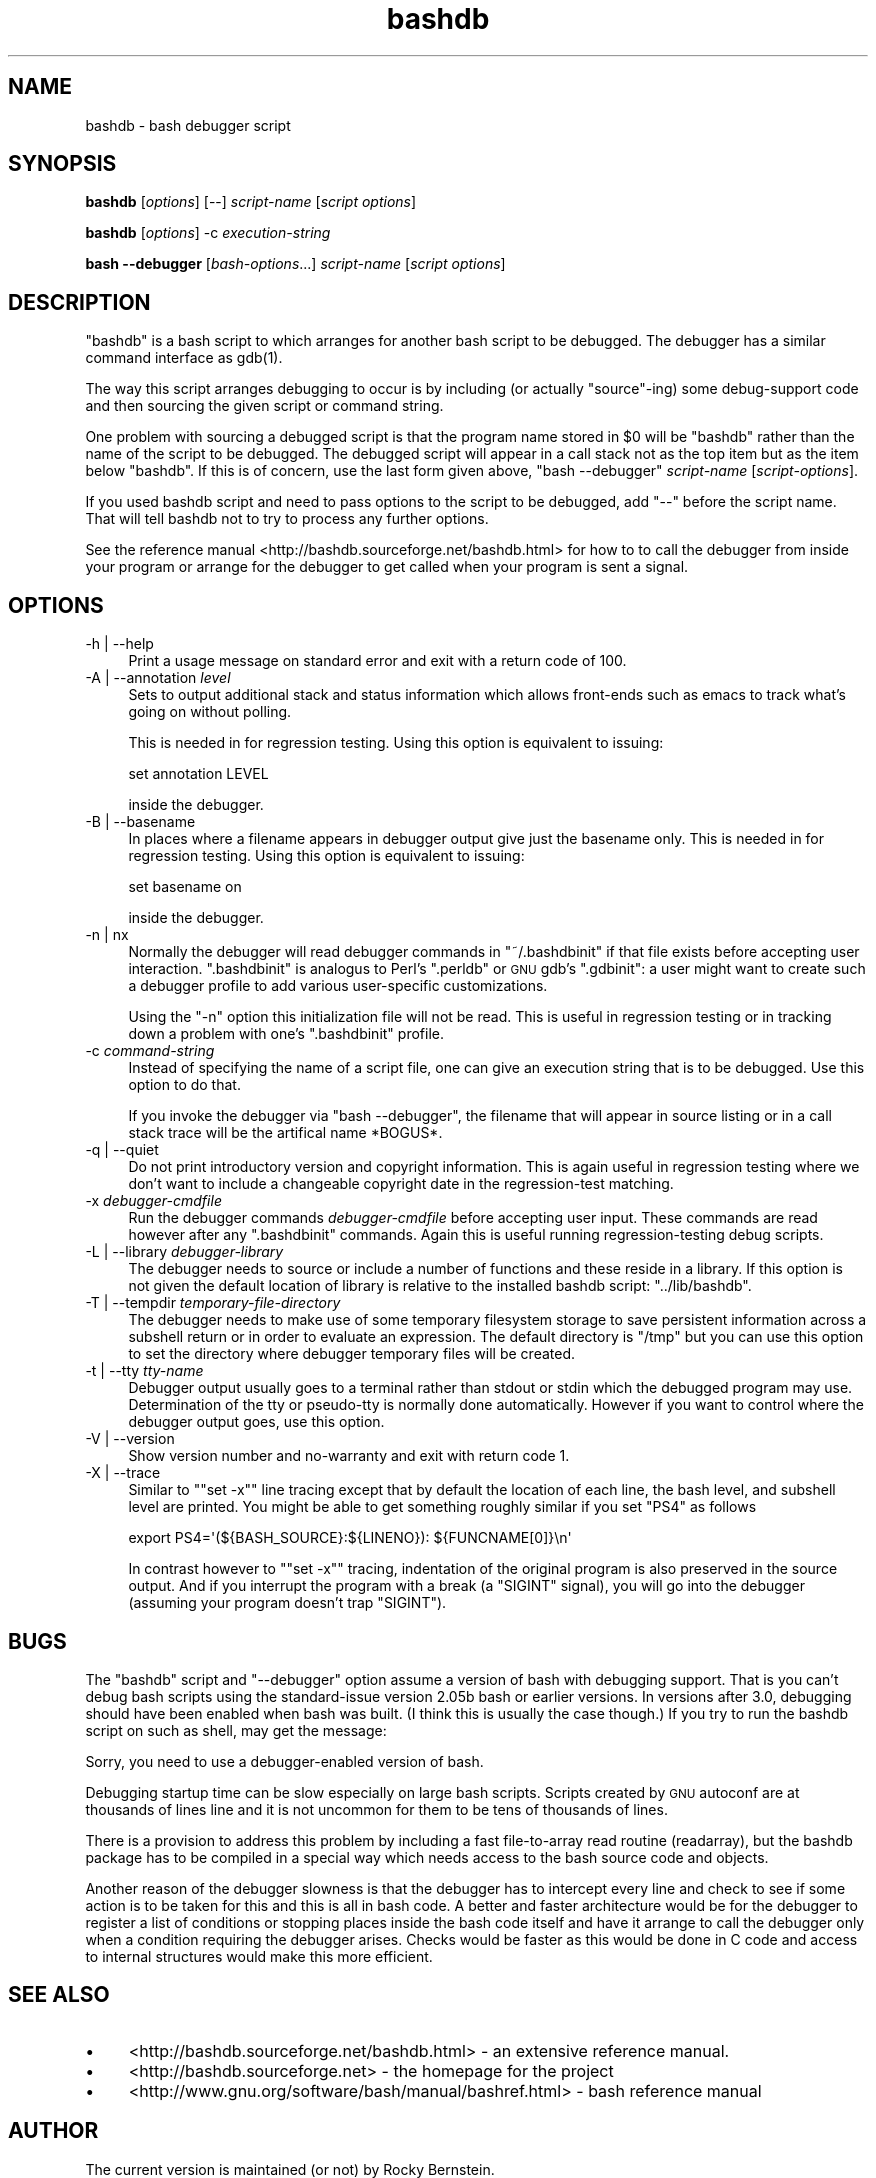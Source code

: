 .\" Automatically generated by Pod::Man 2.22 (Pod::Simple 3.07)
.\"
.\" Standard preamble:
.\" ========================================================================
.de Sp \" Vertical space (when we can't use .PP)
.if t .sp .5v
.if n .sp
..
.de Vb \" Begin verbatim text
.ft CW
.nf
.ne \\$1
..
.de Ve \" End verbatim text
.ft R
.fi
..
.\" Set up some character translations and predefined strings.  \*(-- will
.\" give an unbreakable dash, \*(PI will give pi, \*(L" will give a left
.\" double quote, and \*(R" will give a right double quote.  \*(C+ will
.\" give a nicer C++.  Capital omega is used to do unbreakable dashes and
.\" therefore won't be available.  \*(C` and \*(C' expand to `' in nroff,
.\" nothing in troff, for use with C<>.
.tr \(*W-
.ds C+ C\v'-.1v'\h'-1p'\s-2+\h'-1p'+\s0\v'.1v'\h'-1p'
.ie n \{\
.    ds -- \(*W-
.    ds PI pi
.    if (\n(.H=4u)&(1m=24u) .ds -- \(*W\h'-12u'\(*W\h'-12u'-\" diablo 10 pitch
.    if (\n(.H=4u)&(1m=20u) .ds -- \(*W\h'-12u'\(*W\h'-8u'-\"  diablo 12 pitch
.    ds L" ""
.    ds R" ""
.    ds C` ""
.    ds C' ""
'br\}
.el\{\
.    ds -- \|\(em\|
.    ds PI \(*p
.    ds L" ``
.    ds R" ''
'br\}
.\"
.\" Escape single quotes in literal strings from groff's Unicode transform.
.ie \n(.g .ds Aq \(aq
.el       .ds Aq '
.\"
.\" If the F register is turned on, we'll generate index entries on stderr for
.\" titles (.TH), headers (.SH), subsections (.SS), items (.Ip), and index
.\" entries marked with X<> in POD.  Of course, you'll have to process the
.\" output yourself in some meaningful fashion.
.ie \nF \{\
.    de IX
.    tm Index:\\$1\t\\n%\t"\\$2"
..
.    nr % 0
.    rr F
.\}
.el \{\
.    de IX
..
.\}
.\"
.\" Accent mark definitions (@(#)ms.acc 1.5 88/02/08 SMI; from UCB 4.2).
.\" Fear.  Run.  Save yourself.  No user-serviceable parts.
.    \" fudge factors for nroff and troff
.if n \{\
.    ds #H 0
.    ds #V .8m
.    ds #F .3m
.    ds #[ \f1
.    ds #] \fP
.\}
.if t \{\
.    ds #H ((1u-(\\\\n(.fu%2u))*.13m)
.    ds #V .6m
.    ds #F 0
.    ds #[ \&
.    ds #] \&
.\}
.    \" simple accents for nroff and troff
.if n \{\
.    ds ' \&
.    ds ` \&
.    ds ^ \&
.    ds , \&
.    ds ~ ~
.    ds /
.\}
.if t \{\
.    ds ' \\k:\h'-(\\n(.wu*8/10-\*(#H)'\'\h"|\\n:u"
.    ds ` \\k:\h'-(\\n(.wu*8/10-\*(#H)'\`\h'|\\n:u'
.    ds ^ \\k:\h'-(\\n(.wu*10/11-\*(#H)'^\h'|\\n:u'
.    ds , \\k:\h'-(\\n(.wu*8/10)',\h'|\\n:u'
.    ds ~ \\k:\h'-(\\n(.wu-\*(#H-.1m)'~\h'|\\n:u'
.    ds / \\k:\h'-(\\n(.wu*8/10-\*(#H)'\z\(sl\h'|\\n:u'
.\}
.    \" troff and (daisy-wheel) nroff accents
.ds : \\k:\h'-(\\n(.wu*8/10-\*(#H+.1m+\*(#F)'\v'-\*(#V'\z.\h'.2m+\*(#F'.\h'|\\n:u'\v'\*(#V'
.ds 8 \h'\*(#H'\(*b\h'-\*(#H'
.ds o \\k:\h'-(\\n(.wu+\w'\(de'u-\*(#H)/2u'\v'-.3n'\*(#[\z\(de\v'.3n'\h'|\\n:u'\*(#]
.ds d- \h'\*(#H'\(pd\h'-\w'~'u'\v'-.25m'\f2\(hy\fP\v'.25m'\h'-\*(#H'
.ds D- D\\k:\h'-\w'D'u'\v'-.11m'\z\(hy\v'.11m'\h'|\\n:u'
.ds th \*(#[\v'.3m'\s+1I\s-1\v'-.3m'\h'-(\w'I'u*2/3)'\s-1o\s+1\*(#]
.ds Th \*(#[\s+2I\s-2\h'-\w'I'u*3/5'\v'-.3m'o\v'.3m'\*(#]
.ds ae a\h'-(\w'a'u*4/10)'e
.ds Ae A\h'-(\w'A'u*4/10)'E
.    \" corrections for vroff
.if v .ds ~ \\k:\h'-(\\n(.wu*9/10-\*(#H)'\s-2\u~\d\s+2\h'|\\n:u'
.if v .ds ^ \\k:\h'-(\\n(.wu*10/11-\*(#H)'\v'-.4m'^\v'.4m'\h'|\\n:u'
.    \" for low resolution devices (crt and lpr)
.if \n(.H>23 .if \n(.V>19 \
\{\
.    ds : e
.    ds 8 ss
.    ds o a
.    ds d- d\h'-1'\(ga
.    ds D- D\h'-1'\(hy
.    ds th \o'bp'
.    ds Th \o'LP'
.    ds ae ae
.    ds Ae AE
.\}
.rm #[ #] #H #V #F C
.\" ========================================================================
.\"
.IX Title "bashdb 1"
.TH bashdb 1 "2009-06-26" "4.0-0.3" "GNU Tools"
.\" For nroff, turn off justification.  Always turn off hyphenation; it makes
.\" way too many mistakes in technical documents.
.if n .ad l
.nh
.SH "NAME"
bashdb \- bash debugger script
.SH "SYNOPSIS"
.IX Header "SYNOPSIS"
\&\fBbashdb\fR [\fIoptions\fR] [\-\-] \fIscript-name\fR [\fIscript options\fR]
.PP
\&\fBbashdb\fR [\fIoptions\fR] \-c \fIexecution-string\fR
.PP
\&\fBbash \-\-debugger\fR [\fIbash-options\fR...] \fIscript-name\fR [\fIscript options\fR]
.SH "DESCRIPTION"
.IX Header "DESCRIPTION"
\&\f(CW\*(C`bashdb\*(C'\fR is a bash script to which arranges for another bash script
to be debugged.
The debugger has a similar command interface as \f(CWgdb(1)\fR.
.PP
The way this script arranges debugging to occur is by including (or
actually \*(L"source\*(R"\-ing) some debug-support code and then sourcing the
given script or command string.
.PP
One problem with sourcing a debugged script is that the program name
stored in \f(CW$0\fR will be \f(CW\*(C`bashdb\*(C'\fR rather than the name of the script to
be debugged. The debugged script will appear in a call stack not as
the top item but as the item below \f(CW\*(C`bashdb\*(C'\fR. If this is of concern,
use the last form given above, \f(CW\*(C`bash \-\-debugger\*(C'\fR \fIscript-name\fR
[\fIscript-options\fR].
.PP
If you used bashdb script and need to pass options to the script to be
debugged, add \f(CW\*(C`\-\-\*(C'\fR before the script name. That will tell bashdb not
to try to process any further options.
.PP
See the reference manual <http://bashdb.sourceforge.net/bashdb.html>
for how to to call the debugger from inside your program or arrange
for the debugger to get called when your program is sent a signal.
.SH "OPTIONS"
.IX Header "OPTIONS"
.IP "\-h | \-\-help" 4
.IX Item "-h | --help"
Print a usage message on standard error and exit with a return code
of 100.
.Sp

.IP "\-A | \-\-annotation \fIlevel\fR" 4
.IX Item "-A | --annotation level"
Sets to output additional stack and status information which allows
front-ends such as emacs to track what's going on without polling.
.Sp
This is needed in for regression testing. Using this
option is equivalent to issuing:
.Sp
.Vb 1
\&  set annotation LEVEL
.Ve
.Sp
inside the debugger.
.Sp

.IP "\-B | \-\-basename" 4
.IX Item "-B | --basename"
In places where a filename appears in debugger output give just the
basename only. This is needed in for regression testing. Using this
option is equivalent to issuing:
.Sp
.Vb 1
\&  set basename on
.Ve
.Sp
inside the debugger.
.Sp

.IP "\-n | nx" 4
.IX Item "-n | nx"
Normally the debugger will read debugger commands in \f(CW\*(C`~/.bashdbinit\*(C'\fR
if that file exists before accepting user interaction.
\&\f(CW\*(C`.bashdbinit\*(C'\fR is analogus to Perl's \f(CW\*(C`.perldb\*(C'\fR or \s-1GNU\s0 gdb's
\&\f(CW\*(C`.gdbinit\*(C'\fR: a user might want to create such a debugger profile to
add various user-specific customizations.
.Sp
Using the \f(CW\*(C`\-n\*(C'\fR option this initialization file will not be read. This
is useful in regression testing or in tracking down a problem with
one's \f(CW\*(C`.bashdbinit\*(C'\fR profile.
.Sp

.IP "\-c \fIcommand-string\fR" 4
.IX Item "-c command-string"
Instead of specifying the name of a script file, one can give an
execution string that is to be debugged. Use this option to do that.
.Sp
If you invoke the debugger via \f(CW\*(C`bash \-\-debugger\*(C'\fR, the filename that will
appear in source listing or in a call stack trace will be the artifical name
*BOGUS*.
.Sp

.IP "\-q | \-\-quiet" 4
.IX Item "-q | --quiet"
Do not print introductory version and copyright information. This is
again useful in regression testing where we don't want to include a
changeable copyright date in the regression-test matching.
.Sp

.IP "\-x \fIdebugger-cmdfile\fR" 4
.IX Item "-x debugger-cmdfile"
Run the debugger commands \fIdebugger-cmdfile\fR before accepting user
input.  These commands are read however after any \f(CW\*(C`.bashdbinit\*(C'\fR
commands. Again this is useful running regression-testing debug
scripts.
.Sp

.IP "\-L | \-\-library \fIdebugger-library\fR" 4
.IX Item "-L | --library debugger-library"
The debugger needs to source or include a number of functions and
these reside in a library. If this option is not given the default location
of library is relative to the installed bashdb script: \f(CW\*(C`../lib/bashdb\*(C'\fR.
.Sp

.IP "\-T | \-\-tempdir \fItemporary-file-directory\fR" 4
.IX Item "-T | --tempdir temporary-file-directory"
The debugger needs to make use of some temporary filesystem storage to
save persistent information across a subshell return or in order to
evaluate an expression. The default directory is \f(CW\*(C`/tmp\*(C'\fR but you can
use this option to set the directory where debugger temporary files
will be created.
.Sp

.IP "\-t | \-\-tty \fItty-name\fR" 4
.IX Item "-t | --tty tty-name"
Debugger output usually goes to a terminal rather than stdout or stdin
which the debugged program may use. Determination of the tty or
pseudo-tty is normally done automatically. However if you want to
control where the debugger output goes, use this option.
.Sp

.IP "\-V | \-\-version" 4
.IX Item "-V | --version"
Show version number and no-warranty and exit with return code 1.
.IP "\-X | \-\-trace" 4
.IX Item "-X | --trace"
Similar to "\f(CW\*(C`set \-x\*(C'\fR" line tracing except that by default the location
of each line, the bash level, and subshell level are printed. You
might be able to get something roughly similar if you set \f(CW\*(C`PS4\*(C'\fR as follows
.Sp
.Vb 1
\&    export PS4=\*(Aq(${BASH_SOURCE}:${LINENO}): ${FUNCNAME[0]}\en\*(Aq
.Ve
.Sp
In contrast however to "\f(CW\*(C`set \-x\*(C'\fR" tracing, indentation of the original
program is also preserved in the source output. And if you interrupt
the program with a break (a \f(CW\*(C`SIGINT\*(C'\fR signal), you will go into the
debugger (assuming your program doesn't trap \f(CW\*(C`SIGINT\*(C'\fR).
.Sp

.SH "BUGS"
.IX Header "BUGS"
The \f(CW\*(C`bashdb\*(C'\fR script and \f(CW\*(C`\-\-debugger\*(C'\fR option assume a version of bash
with debugging support. That is you can't debug bash scripts using the
standard-issue version 2.05b bash or earlier versions. In versions
after 3.0, debugging should have been enabled when bash was built. (I
think this is usually the case though.) If you try to run the bashdb
script on such as shell, may get the message:
.PP
.Vb 1
\&  Sorry, you need to use a debugger\-enabled version of bash.
.Ve
.PP
Debugging startup time can be slow especially on large bash
scripts. Scripts created by \s-1GNU\s0 autoconf are at thousands of lines
line and it is not uncommon for them to be tens of thousands of lines.
.PP
There is a provision to address this problem by including a fast
file-to-array read routine (readarray), but the bashdb package has to
be compiled in a special way which needs access to the bash source
code and objects.
.PP
Another reason of the debugger slowness is that the debugger has to
intercept every line and check to see if some action is to be taken
for this and this is all in bash code. A better and faster
architecture would be for the debugger to register a list of
conditions or stopping places inside the bash code itself and have it
arrange to call the debugger only when a condition requiring the
debugger arises. Checks would be faster as this would be done in C
code and access to internal structures would make this more efficient.
.SH "SEE ALSO"
.IX Header "SEE ALSO"
.IP "\(bu" 4
<http://bashdb.sourceforge.net/bashdb.html> \- an extensive reference manual.
.IP "\(bu" 4
<http://bashdb.sourceforge.net> \- the homepage for the project
.IP "\(bu" 4
<http://www.gnu.org/software/bash/manual/bashref.html> \- bash
reference manual
.SH "AUTHOR"
.IX Header "AUTHOR"
The current version is maintained (or not) by Rocky Bernstein.
.SH "COPYRIGHT"
.IX Header "COPYRIGHT"
.Vb 5
\&  Copyright (C) 2003, 2006, 2007 Rocky Bernstein
\&  This program is free software; you can redistribute it and/or modify
\&  it under the terms of the GNU General Public License as published by
\&  the Free Software Foundation; either version 2 of the License, or
\&  (at your option) any later version.
\&
\&  This program is distributed in the hope that it will be useful,
\&  but WITHOUT ANY WARRANTY; without even the implied warranty of
\&  MERCHANTABILITY or FITNESS FOR A PARTICULAR PURPOSE.  See the
\&  GNU General Public License for more details.
\&
\&  You should have received a copy of the GNU General Public License
\&  along with this program; if not, write to the Free Software
\&  Foundation, Inc., 59 Temple Place, Suite 330, Boston, MA  02111\-1307  USA
.Ve
.PP
\&\fI\f(CI$Id:\fI bashdb\-man.pod,v 1.10 2009/06/22 22:41:10 rockyb Exp $\fR
